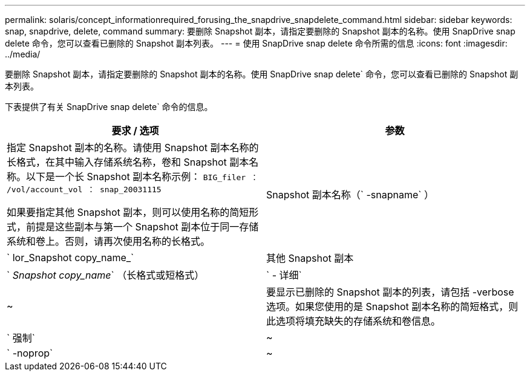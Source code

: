 ---
permalink: solaris/concept_informationrequired_forusing_the_snapdrive_snapdelete_command.html 
sidebar: sidebar 
keywords: snap, snapdrive, delete, command 
summary: 要删除 Snapshot 副本，请指定要删除的 Snapshot 副本的名称。使用 SnapDrive snap delete 命令，您可以查看已删除的 Snapshot 副本列表。 
---
= 使用 SnapDrive snap delete 命令所需的信息
:icons: font
:imagesdir: ../media/


[role="lead"]
要删除 Snapshot 副本，请指定要删除的 Snapshot 副本的名称。使用 SnapDrive snap delete` 命令，您可以查看已删除的 Snapshot 副本列表。

下表提供了有关 SnapDrive snap delete` 命令的信息。

|===
| 要求 / 选项 | 参数 


 a| 
指定 Snapshot 副本的名称。请使用 Snapshot 副本名称的长格式，在其中输入存储系统名称，卷和 Snapshot 副本名称。以下是一个长 Snapshot 副本名称示例： `BIG_filer ： /vol/account_vol ： snap_20031115`

如果要指定其他 Snapshot 副本，则可以使用名称的简短形式，前提是这些副本与第一个 Snapshot 副本位于同一存储系统和卷上。否则，请再次使用名称的长格式。



 a| 
Snapshot 副本名称（` -snapname` ）
 a| 
` lor_Snapshot copy_name_`



 a| 
其他 Snapshot 副本
 a| 
` _Snapshot copy_name_` （长格式或短格式）



 a| 
` - 详细`
 a| 
~



 a| 
要显示已删除的 Snapshot 副本的列表，请包括 -verbose 选项。如果您使用的是 Snapshot 副本名称的简短格式，则此选项将填充缺失的存储系统和卷信息。



 a| 
` 强制`
 a| 
~



 a| 
` -noprop`
 a| 
~



 a| 
可选：确定是否要覆盖现有 Snapshot 副本。如果没有此选项，则如果您提供现有 Snapshot 副本的名称，此操作将暂停。提供此选项并指定现有 Snapshot 副本的名称时，系统会提示您确认是否要覆盖此 Snapshot 副本。要防止 SnapDrive for UNIX 显示提示符，请同时包含 ` -noprop` 选项。（如果要使用 ` -noprop` 选项，则必须始终包含 ` -force` 选项。）

|===